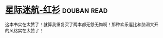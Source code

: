 * [[https://book.douban.com/subject/25886175/][星际迷航-红衫]]    :douban:read:
这本书实在太赞了！就算我重复买了两本都无怨无悔啊！那种欢乐逗比和脑洞大开的风格实在太赞了！
